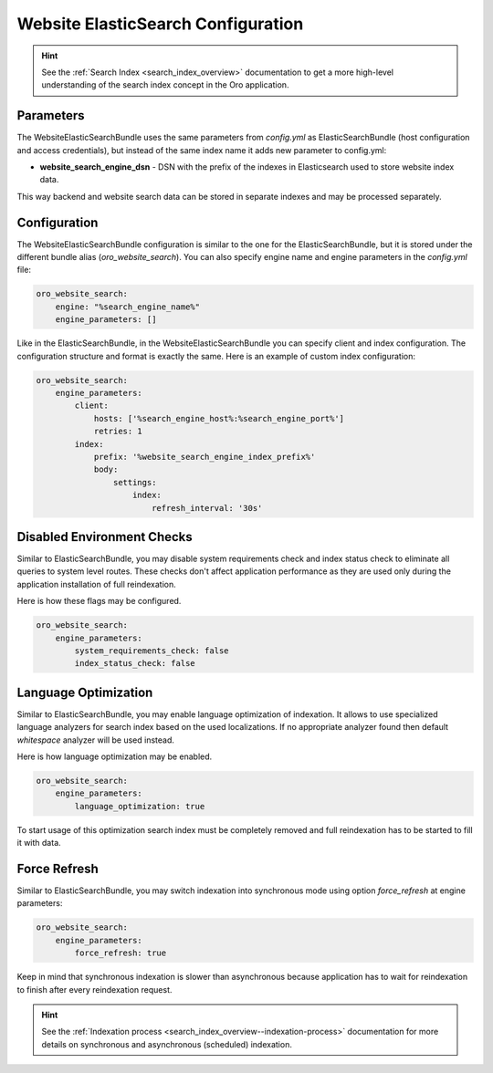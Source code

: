 Website ElasticSearch Configuration
===================================

.. hint:: See the :ref:`Search Index <search_index_overview>` documentation to get a more high-level understanding of the search index concept in the Oro application.

Parameters
----------

The WebsiteElasticSearchBundle uses the same parameters from `config.yml` as ElasticSearchBundle (host configuration and access credentials), but instead of the same index name it adds new parameter to config.yml:

* **website_search_engine_dsn** - DSN with the prefix of the indexes in Elasticsearch used to store website index data.

This way backend and website search data can be stored in separate indexes and may be processed separately.


Configuration
-------------

The WebsiteElasticSearchBundle configuration is similar to the one for the ElasticSearchBundle, but it is stored under the different bundle alias (`oro_website_search`). 
You can also specify engine name and engine parameters in the `config.yml` file:

.. code-block:: yaml

    oro_website_search:
        engine: "%search_engine_name%"
        engine_parameters: []


Like in the ElasticSearchBundle, in the WebsiteElasticSearchBundle you can specify client and index configuration. The configuration structure and format is exactly the same. Here is an example of custom index configuration:

.. code-block:: yaml


    oro_website_search:
        engine_parameters:
            client:
                hosts: ['%search_engine_host%:%search_engine_port%']
                retries: 1
            index:
                prefix: '%website_search_engine_index_prefix%'
                body:
                    settings:
                        index:
                            refresh_interval: '30s'


Disabled Environment Checks
---------------------------

Similar to ElasticSearchBundle, you may disable system requirements check and index status check to eliminate all queries to system level routes. These checks don't affect application performance as they are used only during the application installation of full reindexation.

Here is how these flags may be configured.

.. code-block:: yaml


    oro_website_search:
        engine_parameters:
            system_requirements_check: false
            index_status_check: false


Language Optimization
---------------------

Similar to ElasticSearchBundle, you may enable language optimization of indexation. It allows to use specialized language analyzers for search index based on the used localizations. If no appropriate analyzer found then default `whitespace` analyzer will be used instead.

Here is how language optimization may be enabled.

.. code-block:: yaml


    oro_website_search:
        engine_parameters:
            language_optimization: true


To start usage of this optimization search index must be completely removed and full reindexation has to be started to fill it with data.


Force Refresh
-------------

Similar to ElasticSearchBundle, you may switch indexation into synchronous mode using option `force_refresh` at engine
parameters:

.. code-block:: yaml


    oro_website_search:
        engine_parameters:
            force_refresh: true


Keep in mind that synchronous indexation is slower than asynchronous because application has to wait for reindexation to finish after every reindexation request.

.. hint:: See the :ref:`Indexation process <search_index_overview--indexation-process>` documentation for more details on synchronous and asynchronous (scheduled) indexation.